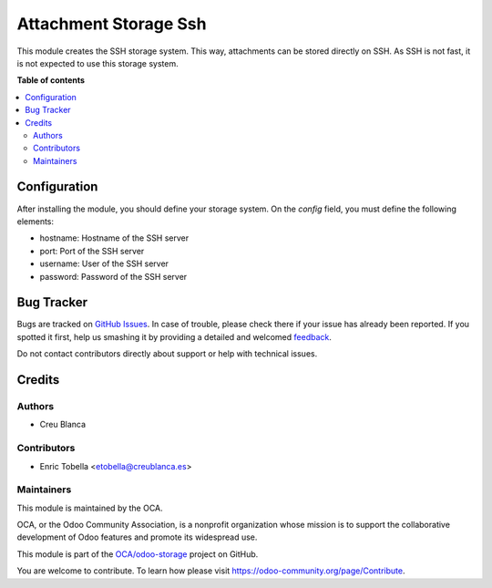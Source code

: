 ======================
Attachment Storage Ssh
======================

.. !!!!!!!!!!!!!!!!!!!!!!!!!!!!!!!!!!!!!!!!!!!!!!!!!!!!
   !! This file is generated by oca-gen-addon-readme !!
   !! changes will be overwritten.                   !!
   !!!!!!!!!!!!!!!!!!!!!!!!!!!!!!!!!!!!!!!!!!!!!!!!!!!!

.. |badge1| image:: https://img.shields.io/badge/maturity-Beta-yellow.png
    :target: https://odoo-community.org/page/development-status
    :alt: Beta
.. |badge2| image:: https://img.shields.io/badge/licence-AGPL--3-blue.png
    :target: http://www.gnu.org/licenses/agpl-3.0-standalone.html
    :alt: License: AGPL-3
.. |badge3| image:: https://img.shields.io/badge/github-OCA%2Fodoo--storage-lightgray.png?logo=github
    :target: https://github.com/OCA/odoo-storage/tree/11.0/attachment_storage_ssh
    :alt: OCA/odoo-storage
.. |badge4| image:: https://img.shields.io/badge/weblate-Translate%20me-F47D42.png
    :target: https://translation.odoo-community.org/projects/odoo-storage-11-0/odoo-storage-11-0-attachment_storage_ssh
    :alt: Translate me on Weblate

|badge1| |badge2| |badge3| |badge4| 

This module creates the SSH storage system.
This way, attachments can be stored directly on SSH.
As SSH is not fast, it is not expected to use this storage system.

**Table of contents**

.. contents::
   :local:

Configuration
=============

After installing the module, you should define your storage system.
On the `config` field, you must define the following elements:

* hostname: Hostname of the SSH server
* port: Port of the SSH server
* username: User of the SSH server
* password: Password of the SSH server

Bug Tracker
===========

Bugs are tracked on `GitHub Issues <https://github.com/OCA/odoo-storage/issues>`_.
In case of trouble, please check there if your issue has already been reported.
If you spotted it first, help us smashing it by providing a detailed and welcomed
`feedback <https://github.com/OCA/odoo-storage/issues/new?body=module:%20attachment_storage_ssh%0Aversion:%2011.0%0A%0A**Steps%20to%20reproduce**%0A-%20...%0A%0A**Current%20behavior**%0A%0A**Expected%20behavior**>`_.

Do not contact contributors directly about support or help with technical issues.

Credits
=======

Authors
~~~~~~~

* Creu Blanca

Contributors
~~~~~~~~~~~~

* Enric Tobella <etobella@creublanca.es>

Maintainers
~~~~~~~~~~~

This module is maintained by the OCA.

.. image:: https://odoo-community.org/logo.png
   :alt: Odoo Community Association
   :target: https://odoo-community.org

OCA, or the Odoo Community Association, is a nonprofit organization whose
mission is to support the collaborative development of Odoo features and
promote its widespread use.

This module is part of the `OCA/odoo-storage <https://github.com/OCA/odoo-storage/tree/11.0/attachment_storage_ssh>`_ project on GitHub.

You are welcome to contribute. To learn how please visit https://odoo-community.org/page/Contribute.

